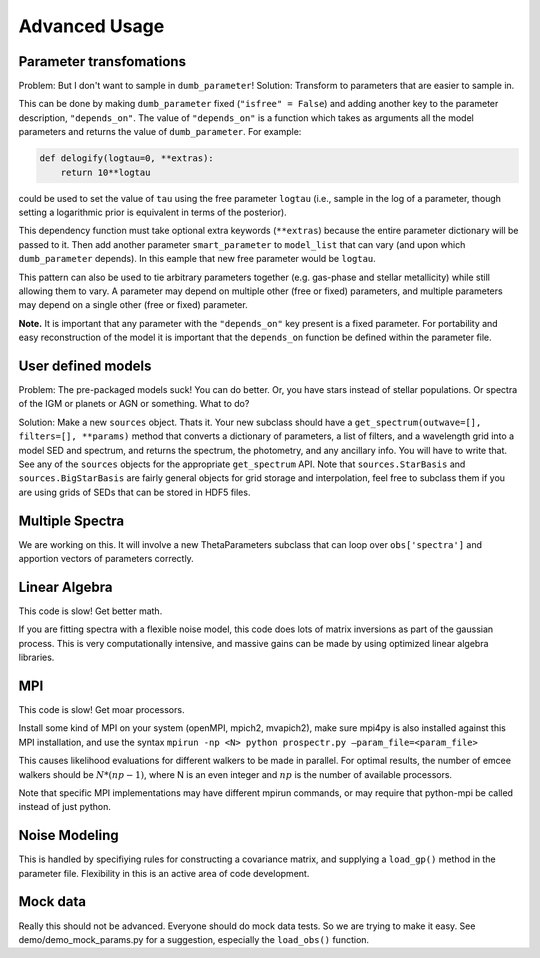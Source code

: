 Advanced Usage
==============

Parameter transfomations
------------------------

Problem: But I don't want to sample in ``dumb_parameter``!
Solution: Transform to parameters that are easier to sample in.

This can be done by making ``dumb_parameter`` fixed (``"isfree" = False``) and adding another key to the parameter description, ``"depends_on"``.
The value of ``"depends_on"`` is a function which takes as arguments all the model parameters and returns the value of ``dumb_parameter``.
For example:

.. code-block:: python

		def delogify(logtau=0, **extras):
		    return 10**logtau

could be used to set the value of ``tau`` using the free parameter ``logtau``
(i.e., sample in the log of a parameter, though setting a logarithmic prior is equivalent in terms of the posterior).

This dependency function must take optional extra keywords (``**extras``) because the entire parameter dictionary will be passed to it.
Then add another parameter ``smart_parameter`` to ``model_list`` that can vary (and upon which ``dumb_parameter`` depends).
In this eample that new free parameter would be ``logtau``.

This pattern can also be used to tie arbitrary parameters together (e.g. gas-phase and stellar metallicity) while still allowing them to vary.
A parameter may depend on multiple other (free or fixed) parameters, and multiple parameters may depend on a single other (free or fixed) parameter.

**Note.**
It is important that any parameter with the ``"depends_on"`` key present is a fixed parameter.
For portability and easy reconstruction of the model it is important that the ``depends_on`` function be defined within the parameter file.

User defined models
-------------------

Problem: The pre-packaged models suck! You can do better.
Or, you have stars instead of stellar populations. Or spectra of the IGM or planets or AGN or something.
What to do?

Solution:  Make a new ``sources`` object. Thats it.
Your new subclass should have a ``get_spectrum(outwave=[], filters=[], **params)`` method that
converts a dictionary of parameters, a list of filters, and a wavelength grid into a model SED and spectrum,
and returns the spectrum, the photometry, and any ancillary info.
You will have to write that.
See any of the ``sources`` objects for the appropriate ``get_spectrum`` API.
Note that ``sources.StarBasis`` and ``sources.BigStarBasis`` are fairly general objects for grid storage and interpolation, feel free to subclass them if you are using grids of SEDs that can be stored in HDF5 files.

Multiple Spectra
---------------

We are working on this.
It will involve a new ThetaParameters subclass that can loop over ``obs['spectra']`` and apportion vectors of parameters correctly.

Linear Algebra
--------------

This code is slow! Get better math.

If you are fitting spectra with a flexible noise model,
this code does lots of matrix inversions as part of the gaussian process.
This is very computationally intensive, and massive gains can be made by using optimized linear algebra libraries.

MPI
---

This code is slow! Get moar processors.

Install some kind of MPI on your system (openMPI, mpich2, mvapich2),
make sure mpi4py is also installed against this MPI installation,
and use the syntax
``mpirun -np <N> python prospectr.py –param_file=<param_file>``

This causes likelihood evaluations for different walkers to be made in parallel.
For optimal results, the number of emcee walkers should be :math:`N*(np-1)`,
where N is an even integer and :math:`np` is the number of available processors.

Note that specific MPI implementations may have different mpirun commands, or
may require that python-mpi be called instead of just python.

Noise Modeling
--------------

This is handled by specifiying rules for constructing a covariance matrix, and supplying a ``load_gp()`` method in the parameter file.
Flexibility in this is an active area of code development.

Mock data
---------

Really this should not be advanced.
Everyone should do mock data tests.
So we are trying to make it easy.
See demo/demo_mock_params.py for a suggestion, especially the ``load_obs()`` function.
